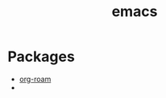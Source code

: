 :PROPERTIES:
:ID:       851b4f14-2bfc-4c53-b257-023015bd7025
:END:
#+title: emacs

* Packages
:PROPERTIES:
:ID:       d26915dc-f097-4040-b935-f4eca57ef4be
:ROAM_ALIASES: "Emacs Packages"
:END:

- [[id:3bef3794-9b0d-4a04-b78e-887737af28d0][org-roam]]
-
